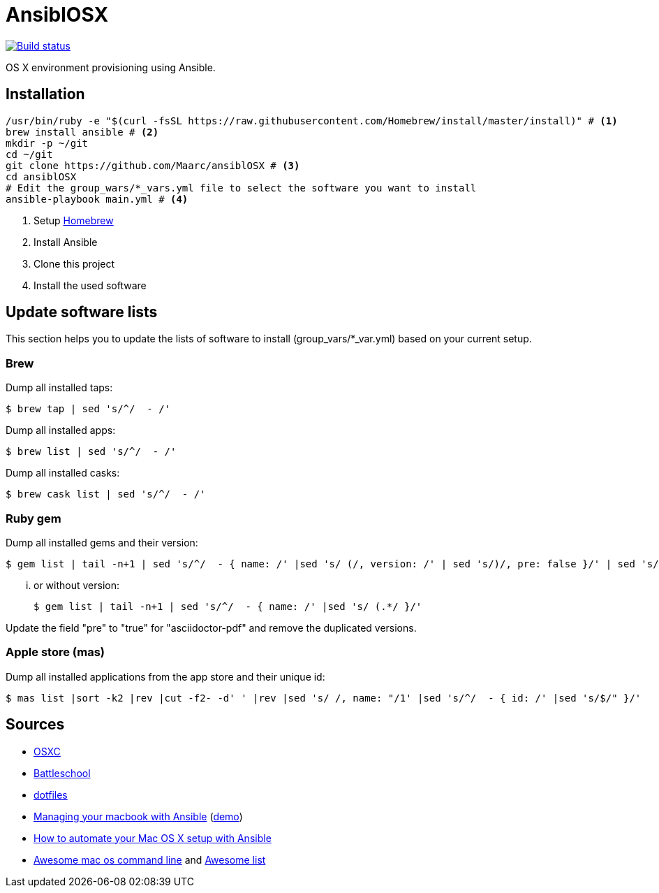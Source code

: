 = AnsiblOSX

[link=https://travis-ci.org/Maarc/ansiblOSX]
image::https://travis-ci.org/Maarc/ansiblOSX.svg?branch=master[Build status]

OS X environment provisioning using Ansible.

== Installation

[source,bash]
----
/usr/bin/ruby -e "$(curl -fsSL https://raw.githubusercontent.com/Homebrew/install/master/install)" # <1>
brew install ansible # <2>
mkdir -p ~/git
cd ~/git
git clone https://github.com/Maarc/ansiblOSX # <3>
cd ansiblOSX
# Edit the group_wars/*_vars.yml file to select the software you want to install
ansible-playbook main.yml # <4>
----
<1> Setup http://brew.sh/[Homebrew]
<2> Install Ansible
<3> Clone this project
<4> Install the used software


== Update software lists

This section helps you to update the lists of software to install (group_vars/*_var.yml) based on your current setup.

=== Brew

Dump all installed taps:

    $ brew tap | sed 's/^/  - /'

Dump all installed apps:

    $ brew list | sed 's/^/  - /'

Dump all installed casks:

    $ brew cask list | sed 's/^/  - /'


=== Ruby gem

Dump all installed gems and their version:

    $ gem list | tail -n+1 | sed 's/^/  - { name: /' |sed 's/ (/, version: /' | sed 's/)/, pre: false }/' | sed 's/ default: / /'

... or without version:

    $ gem list | tail -n+1 | sed 's/^/  - { name: /' |sed 's/ (.*/ }/'

Update the field "pre" to "true" for "asciidoctor-pdf" and remove the duplicated versions.


=== Apple store (mas)

Dump all installed applications from the app store and their unique id:

    $ mas list |sort -k2 |rev |cut -f2- -d' ' |rev |sed 's/ /, name: "/1' |sed 's/^/  - { id: /' |sed 's/$/" }/'


== Sources

* https://osxc.github.io/[OSXC]
* https://github.com/spencergibb/battleschool[Battleschool]
* https://github.com/ricbra/dotfiles[dotfiles]
* http://blog.james-carr.org/2016/03/29/managing-your-macbook-with-ansible/[Managing your macbook with Ansible] (https://github.com/jamescarr/ansible-mac-demo[demo])
* https://blog.vandenbrand.org/2016/01/04/how-to-automate-your-mac-os-x-setup-with-ansible/[How to automate your Mac OS X setup with Ansible]
* https://github.com/herrbischoff/awesome-osx-command-line[Awesome mac os command line] and https://github.com/sindresorhus/awesome[Awesome list]
